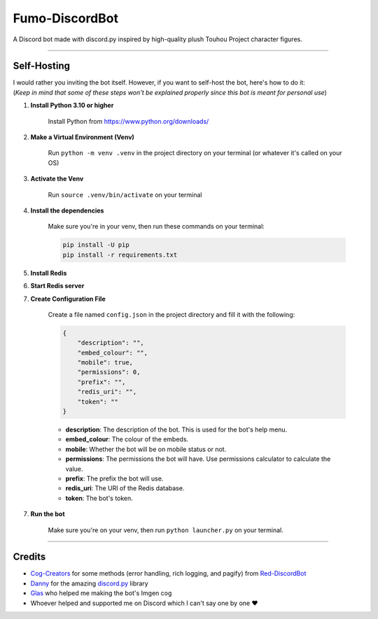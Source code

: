 Fumo-DiscordBot
===============

A Discord bot made with discord.py inspired by high-quality plush Touhou Project character figures.

----

Self-Hosting
------------

| I would rather you inviting the bot itself. However, if you want to self-host the bot, here's how to do it:
| (*Keep in mind that some of these steps won't be explained properly since this bot is meant for personal use*)

1. **Install Python 3.10 or higher**

    Install Python from https://www.python.org/downloads/

2. **Make a Virtual Environment (Venv)**

    Run ``python -m venv .venv`` in the project directory on your terminal (or whatever it's called on your OS)

3. **Activate the Venv**

    Run ``source .venv/bin/activate`` on your terminal

4. **Install the dependencies**

    Make sure you're in your venv, then run these commands on your terminal:

    .. code-block:: bash

        pip install -U pip
        pip install -r requirements.txt

5. **Install Redis**

6. **Start Redis server**

7. **Create Configuration File**

    Create a file named ``config.json`` in the project directory and fill it with the following:

    .. code-block:: json

        {
            "description": "",
            "embed_colour": "",
            "mobile": true,
            "permissions": 0,
            "prefix": "",
            "redis_uri": "",
            "token": ""
        }

    - **description**: The description of the bot. This is used for the bot's help menu.
    - **embed_colour**: The colour of the embeds.
    - **mobile**: Whether the bot will be on mobile status or not.
    - **permissions**: The permissions the bot will have. Use permissions calculator to calculate the value.
    - **prefix**: The prefix the bot will use.
    - **redis_uri**: The URI of the Redis database.
    - **token**: The bot's token.

7. **Run the bot**
    
    Make sure you're on your venv, then run ``python launcher.py`` on your terminal.

----

Credits
-------

- `Cog-Creators <https://github.com/Cog-Creators>`_ for some methods (error handling, rich logging, and pagify) from `Red-DiscordBot <https://github.com/Cog-Creators/Red-DiscordBot>`_
- `Danny <https://github.com/Rapptz>`_ for the amazing `discord.py <https://github.com/Rapptz/discord.py>`_ library
- `Glas <https://github.com/DJTOMATO>`_ who helped me making the bot's Imgen cog
- Whoever helped and supported me on Discord which I can't say one by one ❤️
